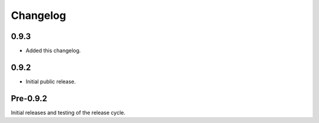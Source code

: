 
Changelog
=========

0.9.3
-----

* Added this changelog.


0.9.2
-----

* Initial public release.


Pre-0.9.2
---------

Initial releases and testing of the release cycle.
